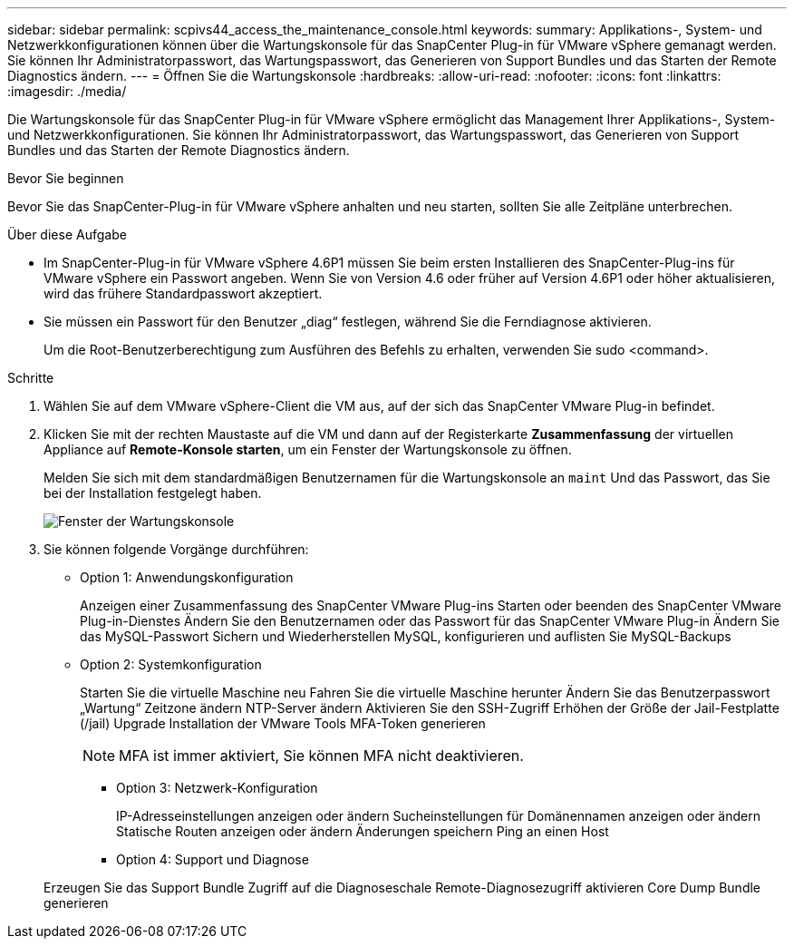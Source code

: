 ---
sidebar: sidebar 
permalink: scpivs44_access_the_maintenance_console.html 
keywords:  
summary: Applikations-, System- und Netzwerkkonfigurationen können über die Wartungskonsole für das SnapCenter Plug-in für VMware vSphere gemanagt werden. Sie können Ihr Administratorpasswort, das Wartungspasswort, das Generieren von Support Bundles und das Starten der Remote Diagnostics ändern. 
---
= Öffnen Sie die Wartungskonsole
:hardbreaks:
:allow-uri-read: 
:nofooter: 
:icons: font
:linkattrs: 
:imagesdir: ./media/


[role="lead"]
Die Wartungskonsole für das SnapCenter Plug-in für VMware vSphere ermöglicht das Management Ihrer Applikations-, System- und Netzwerkkonfigurationen. Sie können Ihr Administratorpasswort, das Wartungspasswort, das Generieren von Support Bundles und das Starten der Remote Diagnostics ändern.

.Bevor Sie beginnen
Bevor Sie das SnapCenter-Plug-in für VMware vSphere anhalten und neu starten, sollten Sie alle Zeitpläne unterbrechen.

.Über diese Aufgabe
* Im SnapCenter-Plug-in für VMware vSphere 4.6P1 müssen Sie beim ersten Installieren des SnapCenter-Plug-ins für VMware vSphere ein Passwort angeben. Wenn Sie von Version 4.6 oder früher auf Version 4.6P1 oder höher aktualisieren, wird das frühere Standardpasswort akzeptiert.
* Sie müssen ein Passwort für den Benutzer „diag“ festlegen, während Sie die Ferndiagnose aktivieren.
+
Um die Root-Benutzerberechtigung zum Ausführen des Befehls zu erhalten, verwenden Sie sudo <command>.



.Schritte
. Wählen Sie auf dem VMware vSphere-Client die VM aus, auf der sich das SnapCenter VMware Plug-in befindet.
. Klicken Sie mit der rechten Maustaste auf die VM und dann auf der Registerkarte *Zusammenfassung* der virtuellen Appliance auf *Remote-Konsole starten*, um ein Fenster der Wartungskonsole zu öffnen.
+
Melden Sie sich mit dem standardmäßigen Benutzernamen für die Wartungskonsole an `maint` Und das Passwort, das Sie bei der Installation festgelegt haben.

+
image:scpivs44_image11.png["Fenster der Wartungskonsole"]

. Sie können folgende Vorgänge durchführen:
+
** Option 1: Anwendungskonfiguration
+
Anzeigen einer Zusammenfassung des SnapCenter VMware Plug-ins Starten oder beenden des SnapCenter VMware Plug-in-Dienstes Ändern Sie den Benutzernamen oder das Passwort für das SnapCenter VMware Plug-in Ändern Sie das MySQL-Passwort Sichern und Wiederherstellen MySQL, konfigurieren und auflisten Sie MySQL-Backups

** Option 2: Systemkonfiguration
+
Starten Sie die virtuelle Maschine neu
Fahren Sie die virtuelle Maschine herunter
Ändern Sie das Benutzerpasswort „Wartung“
Zeitzone ändern
NTP-Server ändern
Aktivieren Sie den SSH-Zugriff
Erhöhen der Größe der Jail-Festplatte (/jail)
Upgrade
Installation der VMware Tools
MFA-Token generieren

+

NOTE: MFA ist immer aktiviert, Sie können MFA nicht deaktivieren.





+
* Option 3: Netzwerk-Konfiguration

+
IP-Adresseinstellungen anzeigen oder ändern
Sucheinstellungen für Domänennamen anzeigen oder ändern
Statische Routen anzeigen oder ändern
Änderungen speichern
Ping an einen Host

+
* Option 4: Support und Diagnose

+
Erzeugen Sie das Support Bundle
Zugriff auf die Diagnoseschale
Remote-Diagnosezugriff aktivieren
Core Dump Bundle generieren
